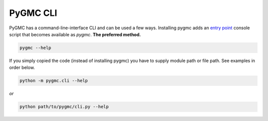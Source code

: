 PyGMC CLI
=========


PyGMC has a command-line-interface CLI and can be used a few ways.
Installing pygmc adds an `entry point <https://setuptools.pypa.io/en/latest/userguide/entry_point.html>`_
console script that becomes available as `pygmc`. **The preferred method.**

.. code-block:: bash

   pygmc --help


If you simply copied the code (instead of installing pygmc) you have to supply module
path or file path. See examples in order below.

.. code-block:: bash

   python -m pygmc.cli --help

`or`

.. code-block:: bash

   python path/to/pygmc/cli.py --help




.. autoprogram:: pygmc.cli:parser
   :prog: pygmc
